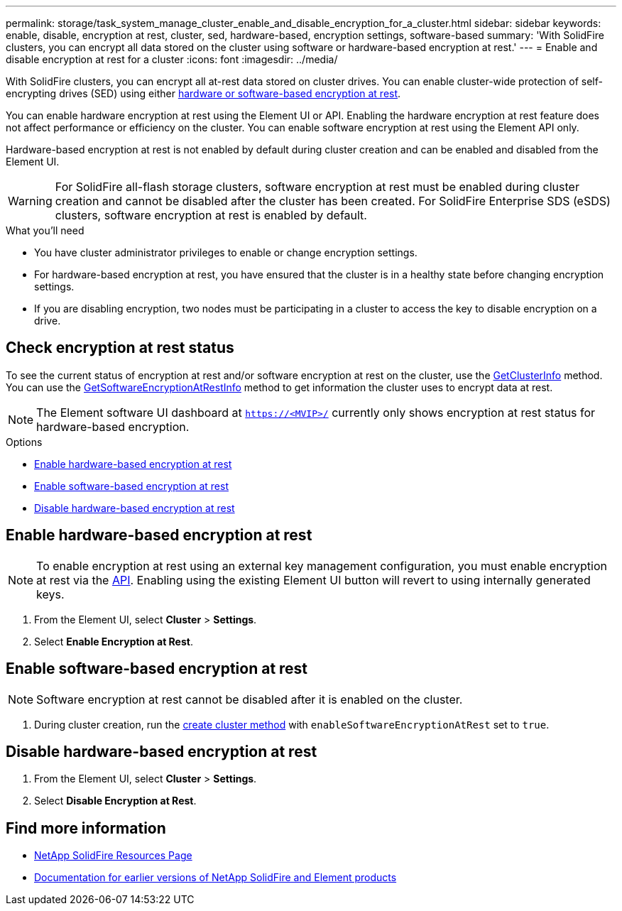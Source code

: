 ---
permalink: storage/task_system_manage_cluster_enable_and_disable_encryption_for_a_cluster.html
sidebar: sidebar
keywords: enable, disable, encryption at rest, cluster, sed, hardware-based, encryption settings, software-based
summary: 'With SolidFire clusters, you can encrypt all data stored on the cluster using software or hardware-based encryption at rest.'
---
= Enable and disable encryption at rest for a cluster
:icons: font
:imagesdir: ../media/

[.lead]
With SolidFire clusters, you can encrypt all at-rest data stored on cluster drives. You can enable cluster-wide protection of self-encrypting drives (SED) using either link:../concepts/concept_solidfire_concepts_security.html[hardware or software-based encryption at rest].

You can enable hardware encryption at rest using the Element UI or API. Enabling the hardware encryption at rest feature does not affect performance or efficiency on the cluster. You can enable software encryption at rest using the Element API only.

Hardware-based encryption at rest is not enabled by default during cluster creation and can be enabled and disabled from the Element UI.

WARNING: For SolidFire all-flash storage clusters, software encryption at rest must be enabled during cluster creation and cannot be disabled after the cluster has been created. For SolidFire Enterprise SDS (eSDS) clusters, software encryption at rest is enabled by default.

.What you'll need
* You have cluster administrator privileges to enable or change encryption settings.
* For hardware-based encryption at rest, you have ensured that the cluster is in a healthy state before changing encryption settings.
*  If you are disabling encryption, two nodes must be participating in a cluster to access the key to disable encryption on a drive.

== Check encryption at rest status

To see the current status of encryption at rest and/or software encryption at rest on the cluster, use the link:../api/reference_element_api_getclusterinfo.html[GetClusterInfo^] method. You can use the link:../api/reference_element_api_getsoftwareencryptionatrestinfo.html[GetSoftwareEncryptionAtRestInfo^] method to get information the cluster uses to encrypt data at rest.

NOTE: The Element software UI dashboard at `https://<MVIP>/` currently only shows encryption at rest status for hardware-based encryption.

.Options
* <<Enable hardware-based encryption at rest>>
* <<Enable software-based encryption at rest>>
* <<Disable hardware-based encryption at rest>>

== Enable hardware-based encryption at rest
NOTE: To enable encryption at rest using an external key management configuration, you must enable encryption at rest via the link:../api/reference_element_api_enableencryptionatrest.html[API]. Enabling using the existing Element UI button will revert to using internally generated keys.

. From the Element UI, select *Cluster* > *Settings*.
. Select *Enable Encryption at Rest*.

== Enable software-based encryption at rest
NOTE: Software encryption at rest cannot be disabled after it is enabled on the cluster.

. During cluster creation, run the link:../api/reference_element_api_createcluster.html[create cluster method] with `enableSoftwareEncryptionAtRest` set to `true`.

== Disable hardware-based encryption at rest
. From the Element UI, select *Cluster* > *Settings*.
. Select *Disable Encryption at Rest*.

[discrete]
== Find more information
* https://www.netapp.com/data-storage/solidfire/documentation/[NetApp SolidFire Resources Page^]
* https://docs.netapp.com/sfe-122/topic/com.netapp.ndc.sfe-vers/GUID-B1944B0E-B335-4E0B-B9F1-E960BF32AE56.html[Documentation for earlier versions of NetApp SolidFire and Element products^]
